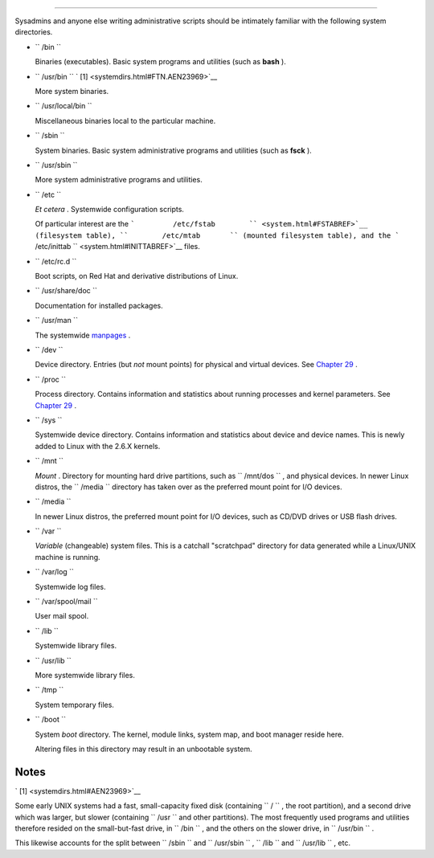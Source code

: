 .. raw:: html

   <div class="APPENDIX">

  Appendix I. Important System Directories
=========================================

Sysadmins and anyone else writing administrative scripts should be
intimately familiar with the following system directories.

-  ``        /bin       ``

   Binaries (executables). Basic system programs and utilities (such as
   **bash** ).

-  ``        /usr/bin       `` ` [1]  <systemdirs.html#FTN.AEN23969>`__

   More system binaries.

-  ``        /usr/local/bin       ``

   Miscellaneous binaries local to the particular machine.

-  ``        /sbin       ``

   System binaries. Basic system administrative programs and utilities
   (such as **fsck** ).

-  ``        /usr/sbin       ``

   More system administrative programs and utilities.

-  ``        /etc       ``

   *Et cetera* . Systemwide configuration scripts.

   Of particular interest are the
   ```         /etc/fstab        `` <system.html#FSTABREF>`__
   (filesystem table), ``        /etc/mtab       `` (mounted filesystem
   table), and the
   ```         /etc/inittab        `` <system.html#INITTABREF>`__ files.

-  ``        /etc/rc.d       ``

   Boot scripts, on Red Hat and derivative distributions of Linux.

-  ``        /usr/share/doc       ``

   Documentation for installed packages.

-  ``        /usr/man       ``

   The systemwide `manpages <basic.html#MANREF>`__ .

-  ``        /dev       ``

   Device directory. Entries (but *not* mount points) for physical and
   virtual devices. See `Chapter 29 <devproc.html>`__ .

-  ``        /proc       ``

   Process directory. Contains information and statistics about running
   processes and kernel parameters. See `Chapter 29 <devproc.html>`__ .

-  ``        /sys       ``

   Systemwide device directory. Contains information and statistics
   about device and device names. This is newly added to Linux with the
   2.6.X kernels.

-  ``        /mnt       ``

   *Mount* . Directory for mounting hard drive partitions, such as
   ``        /mnt/dos       `` , and physical devices. In newer Linux
   distros, the ``        /media       `` directory has taken over as
   the preferred mount point for I/O devices.

-  ``        /media       ``

   In newer Linux distros, the preferred mount point for I/O devices,
   such as CD/DVD drives or USB flash drives.

-  ``        /var       ``

   *Variable* (changeable) system files. This is a catchall "scratchpad"
   directory for data generated while a Linux/UNIX machine is running.

-  ``        /var/log       ``

   Systemwide log files.

-  ``        /var/spool/mail       ``

   User mail spool.

-  ``        /lib       ``

   Systemwide library files.

-  ``        /usr/lib       ``

   More systemwide library files.

-  ``        /tmp       ``

   System temporary files.

-  ``        /boot       ``

   System *boot* directory. The kernel, module links, system map, and
   boot manager reside here.

   .. raw:: html

      <div class="WARNING">

   .. raw:: html

      <div>

   |Warning|

   Altering files in this directory may result in an unbootable system.

   .. raw:: html

      </p>

   .. raw:: html

      </div>

   .. raw:: html

      </div>

.. raw:: html

   </div>

Notes
~~~~~

.. raw:: html

   <div>

` [1]  <systemdirs.html#AEN23969>`__

Some early UNIX systems had a fast, small-capacity fixed disk
(containing ``       /      `` , the root partition), and a second drive
which was larger, but slower (containing ``       /usr      `` and other
partitions). The most frequently used programs and utilities therefore
resided on the small-but-fast drive, in ``       /bin      `` , and the
others on the slower drive, in ``       /usr/bin      `` .

This likewise accounts for the split between ``       /sbin      `` and
``       /usr/sbin      `` , ``       /lib      `` and
``       /usr/lib      `` , etc.

.. raw:: html

   </p>

.. raw:: html

   </div>

.. |Warning| image:: ../images/warning.gif
